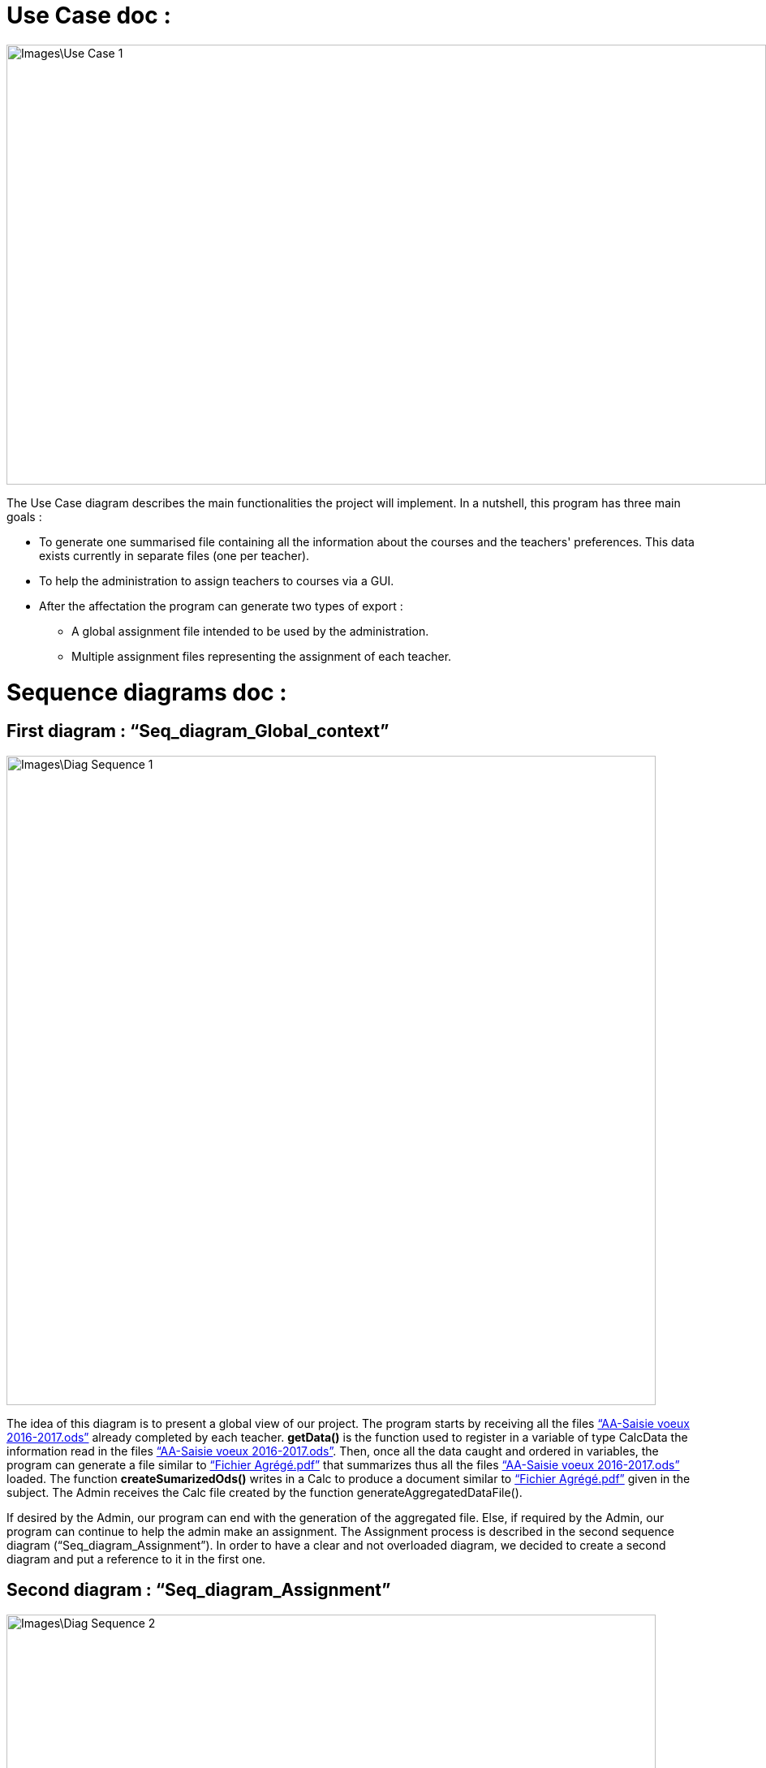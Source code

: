 [[UseCaseDiag]]
= Use Case doc :

image::Images\Use_Case_1.png[width="936", height="542"]

The Use Case diagram describes the main functionalities the project will implement. In a nutshell, this program has three main goals :

* To generate one summarised file containing all the information about the courses and the teachers' preferences. This data exists currently in separate files (one per teacher).
* To help the administration to assign teachers to courses via a GUI.
* After the affectation the program can generate two types of export :
** A global assignment file intended to be used by the administration.
** Multiple assignment files representing the assignment of each teacher.

[[SeqDiag]]
= Sequence diagrams doc :

== First diagram : “Seq_diagram_Global_context” 

image::Images\Diag_Sequence_1.png[width="800", height="600]

The idea of this diagram is to present a global view of our project. The program starts by receiving all the files link:Documents\AA_Saisie_des_voeux_2016-2017.ods[“AA-Saisie voeux 2016-2017.ods”] already completed by each teacher. *getData()* is the function used to register in a variable of type CalcData the information read in the files link:Documents\AA_Saisie_des_voeux_2016-2017.ods[“AA-Saisie voeux 2016-2017.ods”]. Then, once all the data caught and ordered in variables, the program can generate a file similar to link:Documents\FichierAgrege.pdf[“Fichier Agrégé.pdf”] that summarizes thus all the files link:Documents\AA_Saisie_des_voeux_2016-2017.ods[“AA-Saisie voeux 2016-2017.ods”] loaded.  The function *createSumarizedOds()* writes in a Calc to produce a document similar to link:Documents\FichierAgrege.pdf[“Fichier Agrégé.pdf”] given in the subject. The Admin receives the Calc file created by the function generateAggregatedDataFile(). 

If desired by the Admin, our program can end with the generation of the aggregated file. Else, if required by the Admin, our program can continue to help the admin make an assignment. The Assignment process is described in the second sequence diagram (“Seq_diagram_Assignment”). In order to have a clear and not overloaded diagram, we decided to create a second diagram and put a reference to it in the first one. 

== Second diagram : “Seq_diagram_Assignment” 

image::Images\Diag_Sequence_2.png[width="800", height="600]

The idea of this diagram is to present a focus on the assignment process. All the methods used in the messages are meant to evolve later in our project, for now, they simply allow us to describe the principle of our program. We renounced to produce a function that would make the assignment. Instead, we decided to have our interface helping the Admin to assign the teachers (for example, we are thinking of a decrementation of the number of teaching hours for a teacher assigned to a class and displaying it to the Admin). As long as the Admin is not satisfied, the process repeats itself. Once the Admin satisfied, the program will generate the Calc files summarizing the assignments (like link:Documents\services_MIDO.xls[“services MIDO.ods”], link:Documents\Fiche_de_service.png[“Fiche de service.png”] and link:Documents\FichierAgrege.pdf[“Fichier Agrégé.pdf”] fully completed). The Admin will receive all these files and will send the link:Documents\Fiche_de_service.png[“Fiche de service.png”] specific to each teacher. 

[[ClassDiag]]
= Class diagram doc :
== Base classes :
image::Images\Diag_Class_1.png[width="800", height="950"]

The *CourseAssignment* class represents the assignment of *only one course* to a number of teachers. The *TeacherAssignment* class stores the number of TD, TP, CM groups assigned to one teacher in the selected course. +

*CalcData* represents the data that we can get from the files that the university gives us. The function *getDataFromODS* reads all the necessary informations in the calc link:Documents\AA_Saisie_des_voeux_2016-2017.ods[“AA-Saisie voeux 2016-2017.ods”] to build and return a CalcData.
The classes *Course*, *Teacher* and *CoursePref* are used in that matter.
*CoursePref* represents preferences from a teacher for a specified course.
We'll add getters in the classes as we work on them because it's hard to know exactly what we will need.

== Ods Reader classes :
image::Images\Class_OdsRead_diag.png[width="750", height="500"]

The main goal of these classes is to read information from an link:https://github.com/Sarah-Elhelw/teach_spreadsheets/blob/master/Doc/Documents/AA_Saisie_des_voeux_2016-2017.ods[ods file] and create the corresponding CalcData object. The classes Course,Teacher and CoursePref that are created by this process are also returned in order to be used for other purposes (like storing in JSON format the list of courses available in the input file).


== Ods Write classes :
image::Images\Class_OdsWrite_diag.png[width="350", height="150"]

This class has been already implemented in the first java itération. We will add new classes to this diagram very soon. We are thinking about the best solution to create new Calc Documents to summarize the assignment per teacher and the global assignment. You can see what the final result will look like in this files :  link:Documents\AssigmentPerTeacher.ods[“AssigmentPerTeacher.ods”] and link:Documents\TeachersPreferences.ods[“TeachersPreferences.ods”]. +


== Json Read classes:
image::Images\Class_Json_Read.png[width="450", height="350"]

The main goal of *JsonReader* is to read teachers and courses informations presented in a Json format. These informations are found in RefRof and in files in the class path. RefRof's logins are stored in a file the methods reading RefRof's content need to access.


*InputVowsFile* deals with the files link:Documents\AA_Saisie_des_voeux_2016-2017.ods[“AA-Saisie voeux 2016-2017.ods”]. The method *createPersonalizedFiles* creates personalized calc files, by completing the sheet "Emploi du temps", and puts them in a specified directory. The method *getInputVowsFiles* gets all the names of the calc files that were completed by the teachers and put in a specific directory. 